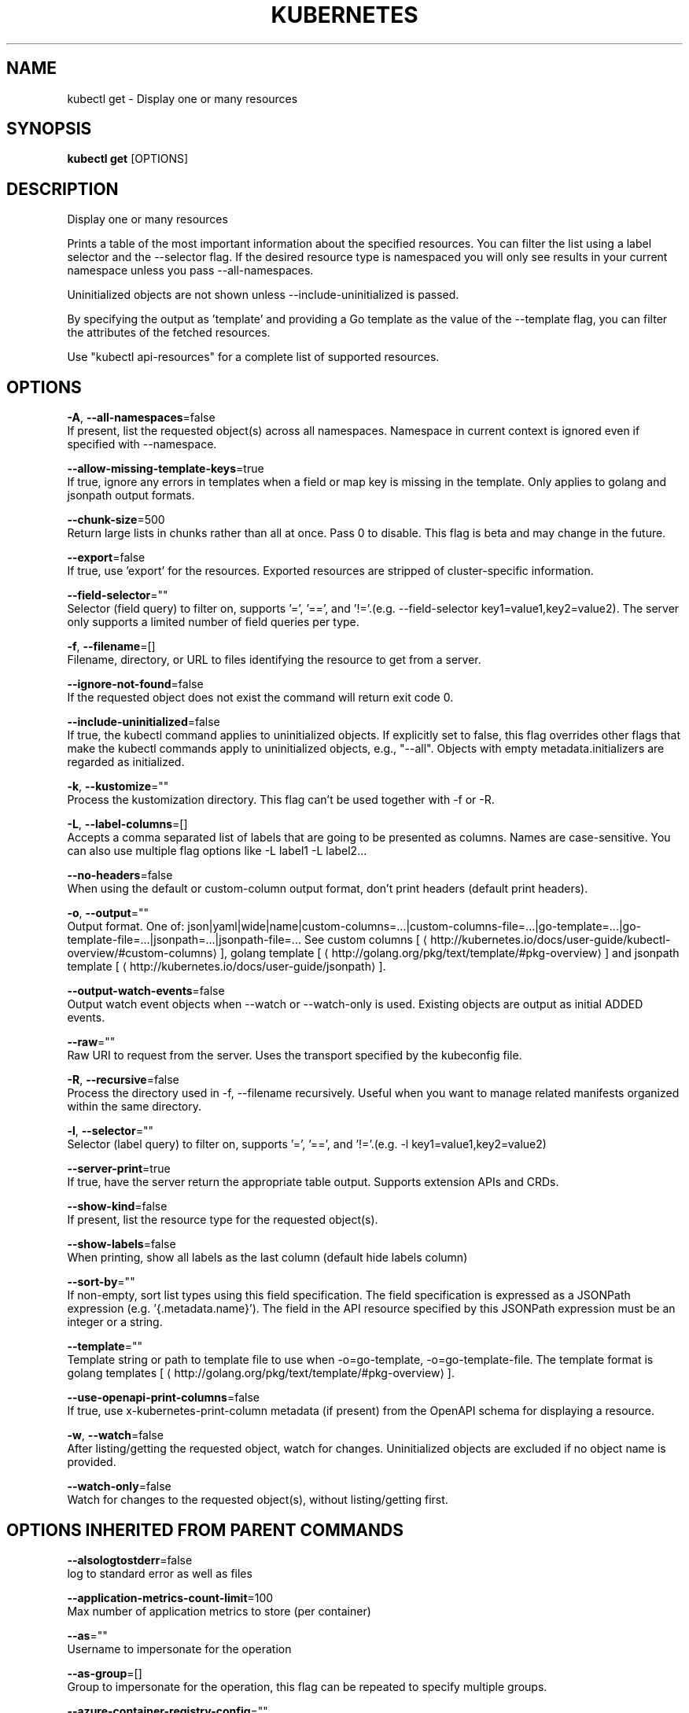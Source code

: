 .TH "KUBERNETES" "1" " kubernetes User Manuals" "Eric Paris" "Jan 2015" 
.nh
.ad l


.SH NAME
.PP
kubectl get \- Display one or many resources


.SH SYNOPSIS
.PP
\fBkubectl get\fP [OPTIONS]


.SH DESCRIPTION
.PP
Display one or many resources

.PP
Prints a table of the most important information about the specified resources. You can filter the list using a label selector and the \-\-selector flag. If the desired resource type is namespaced you will only see results in your current namespace unless you pass \-\-all\-namespaces.

.PP
Uninitialized objects are not shown unless \-\-include\-uninitialized is passed.

.PP
By specifying the output as 'template' and providing a Go template as the value of the \-\-template flag, you can filter the attributes of the fetched resources.

.PP
Use "kubectl api\-resources" for a complete list of supported resources.


.SH OPTIONS
.PP
\fB\-A\fP, \fB\-\-all\-namespaces\fP=false
    If present, list the requested object(s) across all namespaces. Namespace in current context is ignored even if specified with \-\-namespace.

.PP
\fB\-\-allow\-missing\-template\-keys\fP=true
    If true, ignore any errors in templates when a field or map key is missing in the template. Only applies to golang and jsonpath output formats.

.PP
\fB\-\-chunk\-size\fP=500
    Return large lists in chunks rather than all at once. Pass 0 to disable. This flag is beta and may change in the future.

.PP
\fB\-\-export\fP=false
    If true, use 'export' for the resources.  Exported resources are stripped of cluster\-specific information.

.PP
\fB\-\-field\-selector\fP=""
    Selector (field query) to filter on, supports '=', '==', and '!='.(e.g. \-\-field\-selector key1=value1,key2=value2). The server only supports a limited number of field queries per type.

.PP
\fB\-f\fP, \fB\-\-filename\fP=[]
    Filename, directory, or URL to files identifying the resource to get from a server.

.PP
\fB\-\-ignore\-not\-found\fP=false
    If the requested object does not exist the command will return exit code 0.

.PP
\fB\-\-include\-uninitialized\fP=false
    If true, the kubectl command applies to uninitialized objects. If explicitly set to false, this flag overrides other flags that make the kubectl commands apply to uninitialized objects, e.g., "\-\-all". Objects with empty metadata.initializers are regarded as initialized.

.PP
\fB\-k\fP, \fB\-\-kustomize\fP=""
    Process the kustomization directory. This flag can't be used together with \-f or \-R.

.PP
\fB\-L\fP, \fB\-\-label\-columns\fP=[]
    Accepts a comma separated list of labels that are going to be presented as columns. Names are case\-sensitive. You can also use multiple flag options like \-L label1 \-L label2...

.PP
\fB\-\-no\-headers\fP=false
    When using the default or custom\-column output format, don't print headers (default print headers).

.PP
\fB\-o\fP, \fB\-\-output\fP=""
    Output format. One of: json|yaml|wide|name|custom\-columns=...|custom\-columns\-file=...|go\-template=...|go\-template\-file=...|jsonpath=...|jsonpath\-file=... See custom columns [
\[la]http://kubernetes.io/docs/user-guide/kubectl-overview/#custom-columns\[ra]], golang template [
\[la]http://golang.org/pkg/text/template/#pkg-overview\[ra]] and jsonpath template [
\[la]http://kubernetes.io/docs/user-guide/jsonpath\[ra]].

.PP
\fB\-\-output\-watch\-events\fP=false
    Output watch event objects when \-\-watch or \-\-watch\-only is used. Existing objects are output as initial ADDED events.

.PP
\fB\-\-raw\fP=""
    Raw URI to request from the server.  Uses the transport specified by the kubeconfig file.

.PP
\fB\-R\fP, \fB\-\-recursive\fP=false
    Process the directory used in \-f, \-\-filename recursively. Useful when you want to manage related manifests organized within the same directory.

.PP
\fB\-l\fP, \fB\-\-selector\fP=""
    Selector (label query) to filter on, supports '=', '==', and '!='.(e.g. \-l key1=value1,key2=value2)

.PP
\fB\-\-server\-print\fP=true
    If true, have the server return the appropriate table output. Supports extension APIs and CRDs.

.PP
\fB\-\-show\-kind\fP=false
    If present, list the resource type for the requested object(s).

.PP
\fB\-\-show\-labels\fP=false
    When printing, show all labels as the last column (default hide labels column)

.PP
\fB\-\-sort\-by\fP=""
    If non\-empty, sort list types using this field specification.  The field specification is expressed as a JSONPath expression (e.g. '{.metadata.name}'). The field in the API resource specified by this JSONPath expression must be an integer or a string.

.PP
\fB\-\-template\fP=""
    Template string or path to template file to use when \-o=go\-template, \-o=go\-template\-file. The template format is golang templates [
\[la]http://golang.org/pkg/text/template/#pkg-overview\[ra]].

.PP
\fB\-\-use\-openapi\-print\-columns\fP=false
    If true, use x\-kubernetes\-print\-column metadata (if present) from the OpenAPI schema for displaying a resource.

.PP
\fB\-w\fP, \fB\-\-watch\fP=false
    After listing/getting the requested object, watch for changes. Uninitialized objects are excluded if no object name is provided.

.PP
\fB\-\-watch\-only\fP=false
    Watch for changes to the requested object(s), without listing/getting first.


.SH OPTIONS INHERITED FROM PARENT COMMANDS
.PP
\fB\-\-alsologtostderr\fP=false
    log to standard error as well as files

.PP
\fB\-\-application\-metrics\-count\-limit\fP=100
    Max number of application metrics to store (per container)

.PP
\fB\-\-as\fP=""
    Username to impersonate for the operation

.PP
\fB\-\-as\-group\fP=[]
    Group to impersonate for the operation, this flag can be repeated to specify multiple groups.

.PP
\fB\-\-azure\-container\-registry\-config\fP=""
    Path to the file containing Azure container registry configuration information.

.PP
\fB\-\-boot\-id\-file\fP="/proc/sys/kernel/random/boot\_id"
    Comma\-separated list of files to check for boot\-id. Use the first one that exists.

.PP
\fB\-\-cache\-dir\fP="/home/philippe/.kube/http\-cache"
    Default HTTP cache directory

.PP
\fB\-\-certificate\-authority\fP=""
    Path to a cert file for the certificate authority

.PP
\fB\-\-client\-certificate\fP=""
    Path to a client certificate file for TLS

.PP
\fB\-\-client\-key\fP=""
    Path to a client key file for TLS

.PP
\fB\-\-cloud\-provider\-gce\-lb\-src\-cidrs\fP=130.211.0.0/22,209.85.152.0/22,209.85.204.0/22,35.191.0.0/16
    CIDRs opened in GCE firewall for LB traffic proxy \& health checks

.PP
\fB\-\-cluster\fP=""
    The name of the kubeconfig cluster to use

.PP
\fB\-\-container\-hints\fP="/etc/cadvisor/container\_hints.json"
    location of the container hints file

.PP
\fB\-\-containerd\fP="/run/containerd/containerd.sock"
    containerd endpoint

.PP
\fB\-\-containerd\-namespace\fP="k8s.io"
    containerd namespace

.PP
\fB\-\-context\fP=""
    The name of the kubeconfig context to use

.PP
\fB\-\-default\-not\-ready\-toleration\-seconds\fP=300
    Indicates the tolerationSeconds of the toleration for notReady:NoExecute that is added by default to every pod that does not already have such a toleration.

.PP
\fB\-\-default\-unreachable\-toleration\-seconds\fP=300
    Indicates the tolerationSeconds of the toleration for unreachable:NoExecute that is added by default to every pod that does not already have such a toleration.

.PP
\fB\-\-docker\fP="unix:///var/run/docker.sock"
    docker endpoint

.PP
\fB\-\-docker\-env\-metadata\-whitelist\fP=""
    a comma\-separated list of environment variable keys that needs to be collected for docker containers

.PP
\fB\-\-docker\-only\fP=false
    Only report docker containers in addition to root stats

.PP
\fB\-\-docker\-root\fP="/var/lib/docker"
    DEPRECATED: docker root is read from docker info (this is a fallback, default: /var/lib/docker)

.PP
\fB\-\-docker\-tls\fP=false
    use TLS to connect to docker

.PP
\fB\-\-docker\-tls\-ca\fP="ca.pem"
    path to trusted CA

.PP
\fB\-\-docker\-tls\-cert\fP="cert.pem"
    path to client certificate

.PP
\fB\-\-docker\-tls\-key\fP="key.pem"
    path to private key

.PP
\fB\-\-enable\-load\-reader\fP=false
    Whether to enable cpu load reader

.PP
\fB\-\-event\-storage\-age\-limit\fP="default=0"
    Max length of time for which to store events (per type). Value is a comma separated list of key values, where the keys are event types (e.g.: creation, oom) or "default" and the value is a duration. Default is applied to all non\-specified event types

.PP
\fB\-\-event\-storage\-event\-limit\fP="default=0"
    Max number of events to store (per type). Value is a comma separated list of key values, where the keys are event types (e.g.: creation, oom) or "default" and the value is an integer. Default is applied to all non\-specified event types

.PP
\fB\-\-global\-housekeeping\-interval\fP=1m0s
    Interval between global housekeepings

.PP
\fB\-\-housekeeping\-interval\fP=10s
    Interval between container housekeepings

.PP
\fB\-\-insecure\-skip\-tls\-verify\fP=false
    If true, the server's certificate will not be checked for validity. This will make your HTTPS connections insecure

.PP
\fB\-\-kubeconfig\fP=""
    Path to the kubeconfig file to use for CLI requests.

.PP
\fB\-\-log\-backtrace\-at\fP=:0
    when logging hits line file:N, emit a stack trace

.PP
\fB\-\-log\-cadvisor\-usage\fP=false
    Whether to log the usage of the cAdvisor container

.PP
\fB\-\-log\-dir\fP=""
    If non\-empty, write log files in this directory

.PP
\fB\-\-log\-file\fP=""
    If non\-empty, use this log file

.PP
\fB\-\-log\-file\-max\-size\fP=1800
    Defines the maximum size a log file can grow to. Unit is megabytes. If the value is 0, the maximum file size is unlimited.

.PP
\fB\-\-log\-flush\-frequency\fP=5s
    Maximum number of seconds between log flushes

.PP
\fB\-\-logtostderr\fP=true
    log to standard error instead of files

.PP
\fB\-\-machine\-id\-file\fP="/etc/machine\-id,/var/lib/dbus/machine\-id"
    Comma\-separated list of files to check for machine\-id. Use the first one that exists.

.PP
\fB\-\-match\-server\-version\fP=false
    Require server version to match client version

.PP
\fB\-n\fP, \fB\-\-namespace\fP=""
    If present, the namespace scope for this CLI request

.PP
\fB\-\-password\fP=""
    Password for basic authentication to the API server

.PP
\fB\-\-profile\fP="none"
    Name of profile to capture. One of (none|cpu|heap|goroutine|threadcreate|block|mutex)

.PP
\fB\-\-profile\-output\fP="profile.pprof"
    Name of the file to write the profile to

.PP
\fB\-\-request\-timeout\fP="0"
    The length of time to wait before giving up on a single server request. Non\-zero values should contain a corresponding time unit (e.g. 1s, 2m, 3h). A value of zero means don't timeout requests.

.PP
\fB\-s\fP, \fB\-\-server\fP=""
    The address and port of the Kubernetes API server

.PP
\fB\-\-skip\-headers\fP=false
    If true, avoid header prefixes in the log messages

.PP
\fB\-\-skip\-log\-headers\fP=false
    If true, avoid headers when opening log files

.PP
\fB\-\-stderrthreshold\fP=2
    logs at or above this threshold go to stderr

.PP
\fB\-\-storage\-driver\-buffer\-duration\fP=1m0s
    Writes in the storage driver will be buffered for this duration, and committed to the non memory backends as a single transaction

.PP
\fB\-\-storage\-driver\-db\fP="cadvisor"
    database name

.PP
\fB\-\-storage\-driver\-host\fP="localhost:8086"
    database host:port

.PP
\fB\-\-storage\-driver\-password\fP="root"
    database password

.PP
\fB\-\-storage\-driver\-secure\fP=false
    use secure connection with database

.PP
\fB\-\-storage\-driver\-table\fP="stats"
    table name

.PP
\fB\-\-storage\-driver\-user\fP="root"
    database username

.PP
\fB\-\-token\fP=""
    Bearer token for authentication to the API server

.PP
\fB\-\-update\-machine\-info\-interval\fP=5m0s
    Interval between machine info updates.

.PP
\fB\-\-user\fP=""
    The name of the kubeconfig user to use

.PP
\fB\-\-username\fP=""
    Username for basic authentication to the API server

.PP
\fB\-v\fP, \fB\-\-v\fP=0
    number for the log level verbosity

.PP
\fB\-\-version\fP=false
    Print version information and quit

.PP
\fB\-\-vmodule\fP=
    comma\-separated list of pattern=N settings for file\-filtered logging


.SH EXAMPLE
.PP
.RS

.nf
  # List all pods in ps output format.
  kubectl get pods
  
  # List all pods in ps output format with more information (such as node name).
  kubectl get pods \-o wide
  
  # List a single replication controller with specified NAME in ps output format.
  kubectl get replicationcontroller web
  
  # List deployments in JSON output format, in the "v1" version of the "apps" API group:
  kubectl get deployments.v1.apps \-o json
  
  # List a single pod in JSON output format.
  kubectl get \-o json pod web\-pod\-13je7
  
  # List a pod identified by type and name specified in "pod.yaml" in JSON output format.
  kubectl get \-f pod.yaml \-o json
  
  # List resources from a directory with kustomization.yaml \- e.g. dir/kustomization.yaml.
  kubectl get \-k dir/
  
  # Return only the phase value of the specified pod.
  kubectl get \-o template pod/web\-pod\-13je7 \-\-template={{.status.phase}}
  
  # List resource information in custom columns.
  kubectl get pod test\-pod \-o custom\-columns=CONTAINER:.spec.containers[0].name,IMAGE:.spec.containers[0].image
  
  # List all replication controllers and services together in ps output format.
  kubectl get rc,services
  
  # List one or more resources by their type and names.
  kubectl get rc/web service/frontend pods/web\-pod\-13je7

.fi
.RE


.SH SEE ALSO
.PP
\fBkubectl(1)\fP,


.SH HISTORY
.PP
January 2015, Originally compiled by Eric Paris (eparis at redhat dot com) based on the kubernetes source material, but hopefully they have been automatically generated since!
